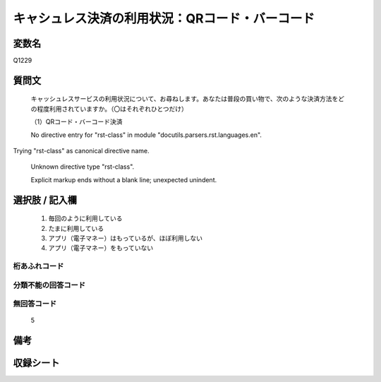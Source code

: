 .. title:: Q1229
.. rst-class:: item

====================================================================================================
キャシュレス決済の利用状況：QRコード・バーコード
====================================================================================================

.. rst-class:: varname

変数名
==================

Q1229

.. rst-class:: question

質問文
==================


   キャッシュレスサービスの利用状況について、お尋ねします。あなたは普段の買い物で、次のような決済方法をどの程度利用されていますか。（〇はそれぞれひとつだけ）


   （1）QRコード・バーコード決済


   No directive entry for "rst-class" in module "docutils.parsers.rst.languages.en".
Trying "rst-class" as canonical directive name.


   Unknown directive type "rst-class".


   Explicit markup ends without a blank line; unexpected unindent.



.. rst-class:: answer

選択肢 / 記入欄
======================

  1. 毎回のように利用している
  2. たまに利用している
  3. アプリ（電子マネー）はもっているが、ほぼ利用しない
  4. アプリ（電子マネー）をもっていない
  



.. rst-class:: overflow

桁あふれコード
-------------------------------
  


.. rst-class:: not_classified

分類不能の回答コード
-------------------------------------
  


.. rst-class:: not_available

無回答コード
-------------------------------------
  5


.. rst-class:: bikou

備考
==================
 



.. rst-class:: include_sheet

収録シート
=======================================
.. hlist::
   :columns: 3
   
   
   * p27_2
   
   * p28_2
   
   


.. index:: Q1229